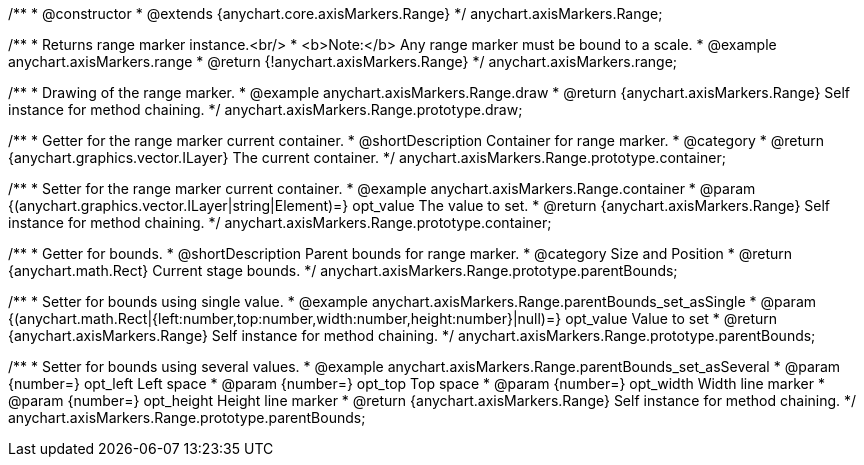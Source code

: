 /**
 * @constructor
 * @extends {anychart.core.axisMarkers.Range}
 */
anychart.axisMarkers.Range;


//----------------------------------------------------------------------------------------------------------------------
//
//  anychart.axisMarkers.range
//
//----------------------------------------------------------------------------------------------------------------------

/**
 * Returns range marker instance.<br/>
 * <b>Note:</b> Any range marker must be bound to a scale.
 * @example anychart.axisMarkers.range
 * @return {!anychart.axisMarkers.Range}
 */
anychart.axisMarkers.range;


//----------------------------------------------------------------------------------------------------------------------
//
//  anychart.axisMarkers.Range.prototype.draw
//
//----------------------------------------------------------------------------------------------------------------------

/**
 * Drawing of the range marker.
 * @example anychart.axisMarkers.Range.draw
 * @return {anychart.axisMarkers.Range} Self instance for method chaining.
 */
anychart.axisMarkers.Range.prototype.draw;


//----------------------------------------------------------------------------------------------------------------------
//
//  anychart.axisMarkers.Range.prototype.container
//
//----------------------------------------------------------------------------------------------------------------------

/**
 * Getter for the range marker current container.
 * @shortDescription Container for range marker.
 * @category
 * @return {anychart.graphics.vector.ILayer} The current container.
 */
anychart.axisMarkers.Range.prototype.container;

/**
 * Setter for the range marker current container.
 * @example anychart.axisMarkers.Range.container
 * @param {(anychart.graphics.vector.ILayer|string|Element)=} opt_value The value to set.
 * @return {anychart.axisMarkers.Range} Self instance for method chaining.
 */
anychart.axisMarkers.Range.prototype.container;


//----------------------------------------------------------------------------------------------------------------------
//
//  anychart.axisMarkers.Range.prototype.parentBounds
//
//----------------------------------------------------------------------------------------------------------------------

/**
 * Getter for bounds.
 * @shortDescription Parent bounds for range marker.
 * @category Size and Position
 * @return {anychart.math.Rect} Current stage bounds.
 */
anychart.axisMarkers.Range.prototype.parentBounds;

/**
 * Setter for bounds using single value.
 * @example anychart.axisMarkers.Range.parentBounds_set_asSingle
 * @param {(anychart.math.Rect|{left:number,top:number,width:number,height:number}|null)=} opt_value Value to set
 * @return {anychart.axisMarkers.Range} Self instance for method chaining.
 */
anychart.axisMarkers.Range.prototype.parentBounds;

/**
 * Setter for bounds using several values.
 * @example anychart.axisMarkers.Range.parentBounds_set_asSeveral
 * @param {number=} opt_left Left space
 * @param {number=} opt_top Top space
 * @param {number=} opt_width Width line marker
 * @param {number=} opt_height Height line marker
 * @return {anychart.axisMarkers.Range} Self instance for method chaining.
 */
anychart.axisMarkers.Range.prototype.parentBounds;